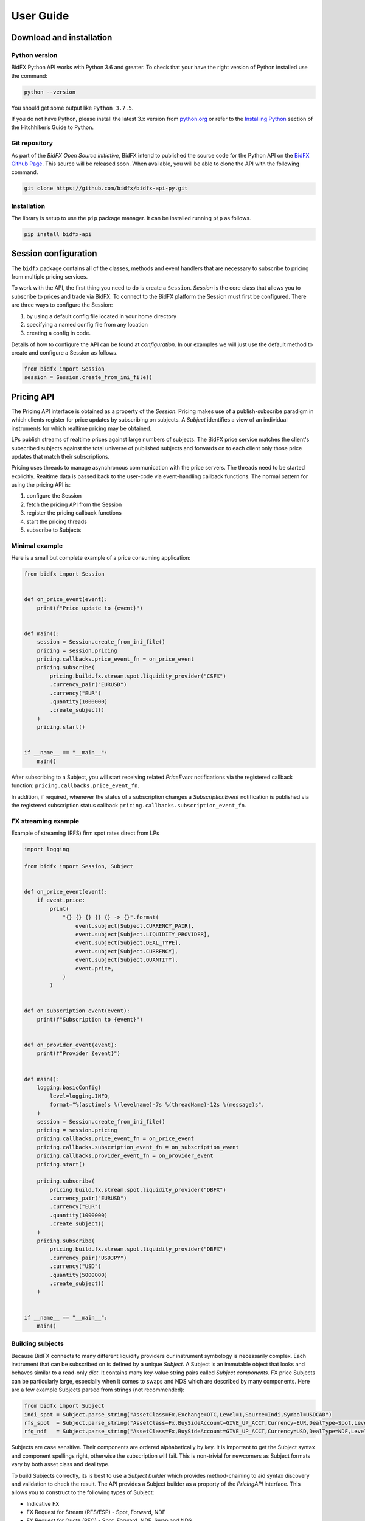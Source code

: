 **********
User Guide
**********

Download and installation
=========================

Python version
--------------

BidFX Python API works with Python 3.6 and greater. To check that your
have the right version of Python installed use the command:

.. code-block:: python

    python --version

You should get some output like ``Python 3.7.5``. 

If you do not have Python, please install the latest 3.x version from `python.org <https://python.org>`_
or refer to the `Installing Python <http://docs.python-guide.org/en/latest/starting/installation/>`_ section
of the Hitchhiker’s Guide to Python.


Git repository
--------------

As part of the *BidFX Open Source initiative*,
BidFX intend to published the source code for the Python API on the
`BidFX Github Page <https://github.com/bidfx>`_.
This source will be released soon.
When available, you will be able to clone the API with the following command.

.. code-block:: python

    git clone https://github.com/bidfx/bidfx-api-py.git


Installation
------------

The library is setup to use the ``pip`` package manager.
It can be installed running ``pip`` as follows.

.. code-block:: sh

    pip install bidfx-api


Session configuration
=====================

The ``bidfx`` package contains all of the classes,
methods and event handlers that are necessary to subscribe to pricing from
multiple pricing services.

To work with the API, the first thing you need to do is create a ``Session``.
`Session` is the core class that allows you to subscribe to prices and trade via BidFX.
To connect to the BidFX platform the Session must first be configured.
There are three ways to configure the Session:

1. by using a default config file located in your home directory
2. specifying a named config file from any location
3. creating a config in code.

Details of how to configure the API can be found at `configuration`.
In our examples we will just use the default method to create and configure a Session as follows.

.. code-block:: python

    from bidfx import Session
    session = Session.create_from_ini_file()


Pricing API
===========

The Pricing API interface is obtained as a property of the `Session`.
Pricing makes use of a publish-subscribe paradigm in which clients
register for price updates by subscribing on subjects. A `Subject` identifies
a view of an individual instruments for which realtime pricing may be obtained.

LPs publish streams of realtime prices against large numbers of subjects.
The BidFX price service matches the client's subscribed subjects against the total universe of
published subjects and forwards on to each client only those price updates
that match their subscriptions.

Pricing uses threads to manage asynchronous communication with the price servers.
The threads need to be started explicitly.
Realtime data is passed back to the user-code via event-handling callback functions.
The normal pattern for using the pricing API is:

1. configure the Session
2. fetch the pricing API from the Session
3. register the pricing callback functions
4. start the pricing threads
5. subscribe to Subjects


Minimal example
---------------

Here is a small but complete example of a price consuming application:


.. code-block:: python

    from bidfx import Session


    def on_price_event(event):
        print(f"Price update to {event}")


    def main():
        session = Session.create_from_ini_file()
        pricing = session.pricing
        pricing.callbacks.price_event_fn = on_price_event
        pricing.subscribe(
            pricing.build.fx.stream.spot.liquidity_provider("CSFX")
            .currency_pair("EURUSD")
            .currency("EUR")
            .quantity(1000000)
            .create_subject()
        )
        pricing.start()


    if __name__ == "__main__":
        main()


After subscribing to a Subject, you will start receiving related `PriceEvent`
notifications via the registered callback function: ``pricing.callbacks.price_event_fn``.

In addition, if required, whenever the status of a subscription changes a `SubscriptionEvent` notification is published via the
registered subscription status callback ``pricing.callbacks.subscription_event_fn``.


FX streaming example
--------------------

Example of streaming (RFS) firm spot rates direct from LPs

.. code-block:: python

    import logging

    from bidfx import Session, Subject


    def on_price_event(event):
        if event.price:
            print(
                "{} {} {} {} {} -> {}".format(
                    event.subject[Subject.CURRENCY_PAIR],
                    event.subject[Subject.LIQUIDITY_PROVIDER],
                    event.subject[Subject.DEAL_TYPE],
                    event.subject[Subject.CURRENCY],
                    event.subject[Subject.QUANTITY],
                    event.price,
                )
            )


    def on_subscription_event(event):
        print(f"Subscription to {event}")


    def on_provider_event(event):
        print(f"Provider {event}")


    def main():
        logging.basicConfig(
            level=logging.INFO,
            format="%(asctime)s %(levelname)-7s %(threadName)-12s %(message)s",
        )
        session = Session.create_from_ini_file()
        pricing = session.pricing
        pricing.callbacks.price_event_fn = on_price_event
        pricing.callbacks.subscription_event_fn = on_subscription_event
        pricing.callbacks.provider_event_fn = on_provider_event
        pricing.start()

        pricing.subscribe(
            pricing.build.fx.stream.spot.liquidity_provider("DBFX")
            .currency_pair("EURUSD")
            .currency("EUR")
            .quantity(1000000)
            .create_subject()
        )
        pricing.subscribe(
            pricing.build.fx.stream.spot.liquidity_provider("DBFX")
            .currency_pair("USDJPY")
            .currency("USD")
            .quantity(5000000)
            .create_subject()
        )


    if __name__ == "__main__":
        main()



Building subjects
-----------------

Because BidFX connects to many different liquidity providers our instrument symbology is necessarily complex. 
Each instrument that can be subscribed on is defined by a unique `Subject`.
A Subject is an immutable object that looks and behaves similar to a read-only `dict`.
It contains many key-value string pairs called *Subject components*.
FX price Subjects can be particularly large,
especially when it comes to swaps and NDS which are described by many components.
Here are a few example Subjects parsed from strings (not recommended):

.. code-block:: python

    from bidfx import Subject
    indi_spot = Subject.parse_string("AssetClass=Fx,Exchange=OTC,Level=1,Source=Indi,Symbol=USDCAD")
    rfs_spot  = Subject.parse_string("AssetClass=Fx,BuySideAccount=GIVE_UP_ACCT,Currency=EUR,DealType=Spot,Level=1,LiquidityProvider=CSFX,Quantity=5000000.00,RequestFor=Stream,Symbol=EURUSD,Tenor=Spot,User=smartcorp_api")
    rfq_ndf   = Subject.parse_string("AssetClass=Fx,BuySideAccount=GIVE_UP_ACCT,Currency=USD,DealType=NDF,Level=1,LiquidityProvider=DBFX,Quantity=1000000.00,RequestFor=Quote,Symbol=USDKRW,Tenor=1M,User=smartcorp_api")

Subjects are case sensitive. Their components are ordered alphabetically by key.
It is important to get the Subject syntax and component spellings right,
otherwise the subscription will fail.
This is non-trivial for newcomers as Subject formats vary by both asset class and deal type.

To build Subjects correctly, its is best to use a *Subject builder* which provides
method-chaining to aid syntax discovery and validation to check the result.
The API provides a Subject builder as a property of the `PricingAPI` interface.
This allows you to construct to the following types of Subject:

- Indicative FX
- FX Request for Stream (RFS/ESP) - Spot, Forward, NDF
- FX Request for Quote (RFQ) - Spot, Forward, NDF, Swap and NDS
- Future
- Equity

Below are some Subject building examples that produce the same Subjects as the parsed strings above.

.. code-block:: python

    from bidfx import Session
    pricing = Session.create_from_ini_file().pricing
    indi_spot = pricing.build.fx.indicative.spot.currency_pair("USDCAD").create_subject()

    rfs_spot  = pricing.build.fx.stream.spot.liquidity_provider("CSFX").currency_pair(
        "EURUSD").currency("EUR").quantity(5000000).create_subject()

    rfq_ndf   = pricing.build.fx.stream.spot.liquidity_provider("DBFX").currency_pair(
        "USDKRW").currency("USD").quantity(1000000).create_subject()

    # To subscribing to pricing
    pricing.subscribe(indicative_spot)
    
    # To un-subscribing from pricing
    pricing.unsubscribe(indicative_spot)


Trading API
===========

TODO when stable.


